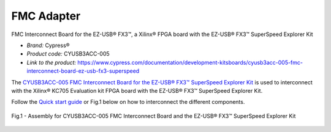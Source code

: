 
FMC Adapter
===========
FMC Interconnect Board for the EZ-USB® FX3™, a Xilinx® FPGA board with the EZ-USB® FX3™ SuperSpeed Explorer Kit


* *Brand:* Cypress®

* *Product code:* CYUSB3ACC-005

* *Link to the product:* https://www.cypress.com/documentation/development-kitsboards/cyusb3acc-005-fmc-interconnect-board-ez-usb-fx3-superspeed

The `CYUSB3ACC-005 FMC Interconnect Board for the EZ-USB® FX3™ SuperSpeed Explorer Kit <https://www.cypress.com/documentation/development-kitsboards/cyusb3acc-005-fmc-interconnect-board-ez-usb-fx3-superspeed>`_ is used to interconnect with the Xilinx® KC705 Evaluation kit FPGA board with the EZ-USB® FX3™ SuperSpeed Explorer Kit.

Follow the `Quick start guide <https://www.cypress.com/file/133861/download>`_ or Fig.1 below on how to interconnect the different components.

.. figure:: img/USBchip_adapter_assembly.PNG
   :alt: I/Os SMA-FMC connector Board
   :width: 50%
   :align: center

   Fig.1 - Assembly for CYUSB3ACC-005 FMC Interconnect Board and the EZ-USB® FX3™ SuperSpeed Explorer Kit


